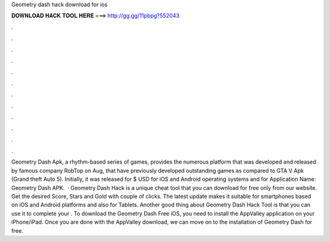 Geometry dash hack download for ios

𝐃𝐎𝐖𝐍𝐋𝐎𝐀𝐃 𝐇𝐀𝐂𝐊 𝐓𝐎𝐎𝐋 𝐇𝐄𝐑𝐄 ===> http://gg.gg/11pbpg?552043

.

.

.

.

.

.

.

.

.

.

.

.

Geometry Dash Apk, a rhythm-based series of games, provides the numerous platform that was developed and released by famous company RobTop on Aug, that have previously developed outstanding games as compared to GTA V Apk (Grand theft Auto 5). Initially, it was released for $ USD for iOS and Android operating systems and for Application Name: Geometry Dash APK.  · Geometry Dash Hack is a unique cheat tool that you can download for free only from our website. Get the desired Score, Stars and Gold with couple of clicks. The latest update makes it suitable for smartphones based on iOS and Android platforms and also for Tablets. Another good thing about Geometry Dash Hack Tool is that you can use it to complete your . To download the Geometry Dash Free iOS, you need to install the AppValley application on your iPhone/iPad. Once you are done with the AppValley download, we can move on to the installation of Geometry Dash for free.